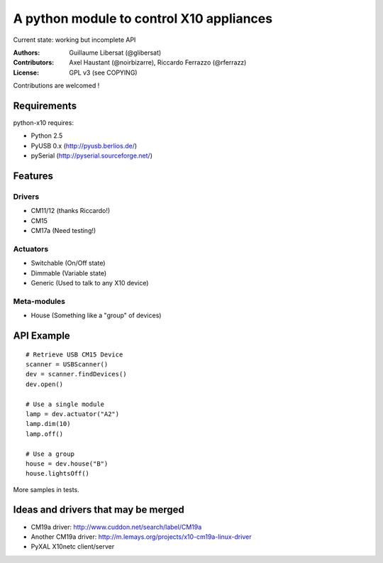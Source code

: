 =========================================
A python module to control X10 appliances
=========================================

Current state: working but incomplete API

:Authors: Guillaume Libersat (@glibersat)

:Contributors:
  Axel Haustant (@noirbizarre), Riccardo Ferrazzo (@rferrazz)

:License: GPL v3 (see COPYING)

Contributions are welcomed !

------------
Requirements
------------

python-x10 requires:

- Python 2.5
- PyUSB 0.x (http://pyusb.berlios.de/)
- pySerial (http://pyserial.sourceforge.net/)

--------
Features
--------

Drivers
=======

- CM11/12 (thanks Riccardo!)
- CM15
- CM17a (Need testing!)

Actuators
=========

- Switchable (On/Off state)
- Dimmable (Variable state)
- Generic (Used to talk to any X10 device)

Meta-modules
============

- House (Something like a "group" of devices)

-----------
API Example
-----------

::

 # Retrieve USB CM15 Device
 scanner = USBScanner()
 dev = scanner.findDevices()
 dev.open()

 # Use a single module
 lamp = dev.actuator("A2")
 lamp.dim(10)
 lamp.off()
 
 # Use a group
 house = dev.house("B")
 house.lightsOff()

More samples in tests.

------------------------------------
Ideas and drivers that may be merged
------------------------------------

- CM19a driver: http://www.cuddon.net/search/label/CM19a
- Another CM19a driver:
  http://m.lemays.org/projects/x10-cm19a-linux-driver
- PyXAL X10netc client/server
